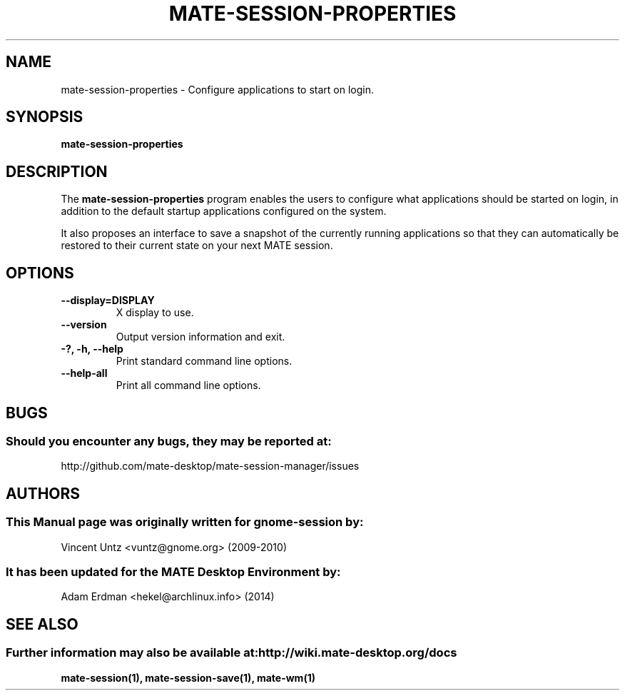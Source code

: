 .\" mate-session-properties manual page.
.\" (C) 2009-2010 Vincent Untz (vuntz@gnome.org)
.\"
.TH MATE-SESSION-PROPERTIES 1 "11 February 2014" "MATE Desktop Environment"
.\" Please adjust this date when revising the manpage.
.\"
.SH "NAME"
mate-session-properties \- Configure applications to start on login.
.SH "SYNOPSIS"
.B mate-session-properties
.SH "DESCRIPTION"
.PP
The \fBmate-session-properties\fP program enables the users to
configure what applications should be started on login, in addition to
the default startup applications configured on the system.
.PP
It also proposes an interface to save a snapshot of the currently
running applications so that they can automatically be restored to
their current state on your next MATE session.
.SH "OPTIONS"
.TP
\fB\-\-display=DISPLAY\fR
X display to use.
.TP
\fB\-\-version\fR
Output version information and exit.
.TP
\fB\-?, \-h, \-\-help\fR
Print standard command line options.
.TP
\fB\-\-help\-all\fR
Print all command line options.
.SH "BUGS"
.SS Should you encounter any bugs, they may be reported at:
http://github.com/mate-desktop/mate-session-manager/issues
.SH "AUTHORS"
.SS This Manual page was originally written for gnome-session by:
.nf
Vincent Untz <vuntz@gnome.org> (2009-2010)
.fi
.SS It has been updated for the MATE Desktop Environment by:
Adam Erdman <hekel@archlinux.info> (2014)
.SH "SEE ALSO"
.SS Further information may also be available at: http://wiki.mate-desktop.org/docs
.P
.BR mate-session(1),
.BR mate-session-save(1),
.BR mate-wm(1)

